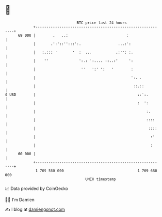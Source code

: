 * 👋

#+begin_example
                                    BTC price last 24 hours                    
                +------------------------------------------------------------+ 
         69 000 |        .   ..:                           :                 | 
                |       .':'::'':::':.                 ...:':                | 
                |   :.::: '       '  :  ...           .:'': :.               | 
                |    ''              ':.: ':.... ::..:'     ':               | 
                |                     ''   ':' ':   '        :               | 
                |                                            ':. .           | 
                |                                             ::.::          | 
   $ USD        |                                               ::':.        | 
                |                                               :  ':        | 
                |                                                   :.       | 
                |                                                   ::::     | 
                |                                                    ::::    | 
                |                                                     :'     | 
                |                                                     :      | 
         60 000 |                                                            | 
                +------------------------------------------------------------+ 
                 1 709 580 000                                  1 709 680 000  
                                        UNIX timestamp                         
#+end_example
📈 Data provided by CoinGecko

🧑‍💻 I'm Damien

✍️ I blog at [[https://www.damiengonot.com][damiengonot.com]]
